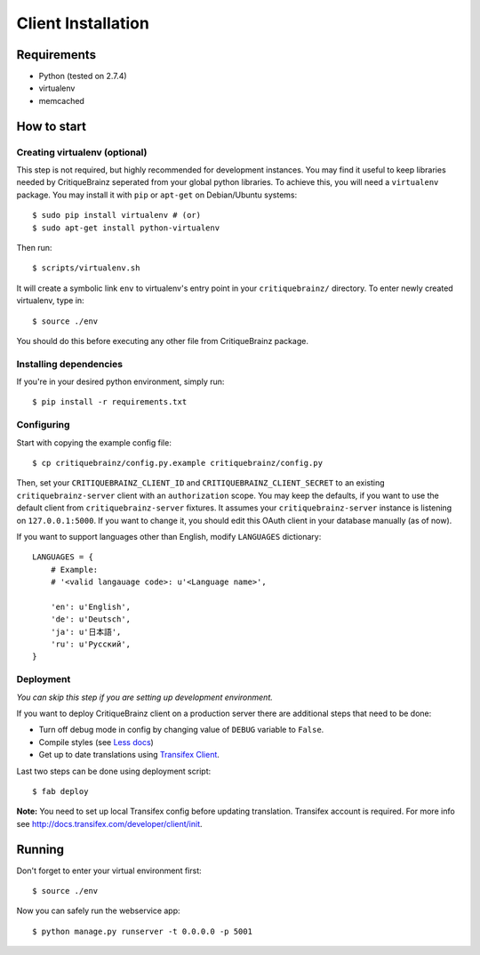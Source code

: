 Client Installation
===================

Requirements
------------

* Python (tested on 2.7.4)
* virtualenv
* memcached

How to start
------------

Creating virtualenv (optional)
^^^^^^^^^^^^^^^^^^^^^^^^^^^^^^

This step is not required, but highly recommended for development instances.
You may find it useful to keep libraries needed by CritiqueBrainz seperated
from your global python libraries. To achieve this, you will need a
``virtualenv`` package. You may install it with ``pip`` or ``apt-get`` on Debian/Ubuntu
systems::

   $ sudo pip install virtualenv # (or)
   $ sudo apt-get install python-virtualenv

Then run::

   $ scripts/virtualenv.sh

It will create a symbolic link ``env`` to virtualenv's entry point in your
``critiquebrainz/`` directory. To enter newly created virtualenv, type in::

   $ source ./env

You should do this before executing any other file from CritiqueBrainz package.

Installing dependencies
^^^^^^^^^^^^^^^^^^^^^^^

If you're in your desired python environment, simply run::

   $ pip install -r requirements.txt

Configuring
^^^^^^^^^^^

Start with copying the example config file::

   $ cp critiquebrainz/config.py.example critiquebrainz/config.py

Then, set your ``CRITIQUEBRAINZ_CLIENT_ID`` and ``CRITIQUEBRAINZ_CLIENT_SECRET``
to an existing ``critiquebrainz-server`` client with an ``authorization`` scope.
You may keep the defaults, if you want to use the default client from
``critiquebrainz-server`` fixtures. It assumes your ``critiquebrainz-server``
instance is listening on ``127.0.0.1:5000``. If you want to change it, you
should edit this OAuth client in your database manually (as of now).

If you want to support languages other than English, modify ``LANGUAGES`` dictionary::

   LANGUAGES = {
       # Example:
       # '<valid langauage code>: u'<Language name>',

       'en': u'English',
       'de': u'Deutsch',
       'ja': u'日本語',
       'ru': u'Русский',
   }

Deployment
^^^^^^^^^^

`You can skip this step if you are setting up development environment.`

If you want to deploy CritiqueBrainz client on a production server there are additional steps that need to be done:

* Turn off debug mode in config by changing value of ``DEBUG`` variable to ``False``.
* Compile styles (see `Less docs <http://lesscss.org/usage/>`_)
* Get up to date translations using `Transifex Client <http://docs.transifex.com/developer/client/>`_.

Last two steps can be done using deployment script::

   $ fab deploy

**Note:** You need to set up local Transifex config before updating translation. Transifex account is required.
For more info see http://docs.transifex.com/developer/client/init.

Running
-------

Don't forget to enter your virtual environment first::

    $ source ./env

Now you can safely run the webservice app::

    $ python manage.py runserver -t 0.0.0.0 -p 5001

